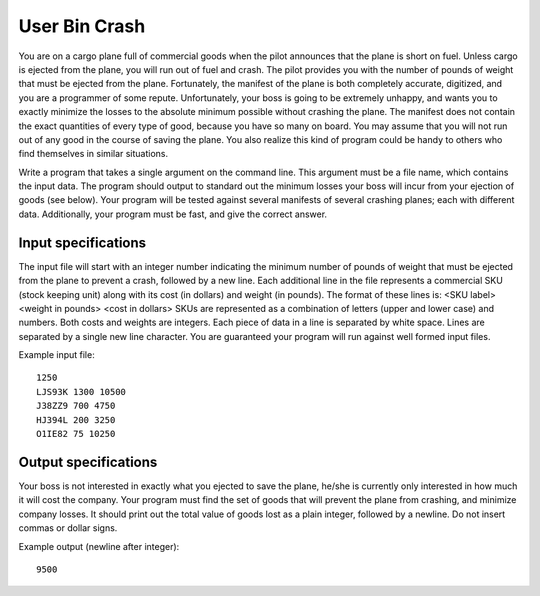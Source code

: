 User Bin Crash
==============

You are on a cargo plane full of commercial goods when the pilot announces that
the plane is short on fuel. Unless cargo is ejected from the plane, you will
run out of fuel and crash. The pilot provides you with the number of pounds of
weight that must be ejected from the plane. Fortunately, the manifest of the
plane is both completely accurate, digitized, and you are a programmer of some
repute. Unfortunately, your boss is going to be extremely unhappy, and wants
you to exactly minimize the losses to the absolute minimum possible without
crashing the plane. The manifest does not contain the exact quantities of every
type of good, because you have so many on board. You may assume that you will
not run out of any good in the course of saving the plane. You also realize
this kind of program could be handy to others who find themselves in similar
situations.

Write a program that takes a single argument on the command line. This
argument must be a file name, which contains the input data. The program should
output to standard out the minimum losses your boss will incur from your
ejection of goods (see below). Your program will be tested against several
manifests of several crashing planes; each with different data. Additionally,
your program must be fast, and give the correct answer.

Input specifications
--------------------

The input file will start with an integer number indicating the minimum number
of pounds of weight that must be ejected from the plane to prevent a crash,
followed by a new line. Each additional line in the file represents a
commercial SKU (stock keeping unit) along with its cost (in dollars) and weight
(in pounds). The format of these lines is: <SKU label> <weight in pounds>
<cost in dollars> SKUs are represented as a combination of letters (upper and
lower case) and numbers. Both costs and weights are integers. Each piece of
data in a line is separated by white space. Lines are separated by a single new
line character. You are guaranteed your program will run against well formed
input files.

Example input file:

::

    1250
    LJS93K 1300 10500
    J38ZZ9 700 4750
    HJ394L 200 3250
    O1IE82 75 10250

Output specifications
---------------------

Your boss is not interested in exactly what you ejected to save the plane,
he/she is currently only interested in how much it will cost the company. Your
program must find the set of goods that will prevent the plane from crashing,
and minimize company losses. It should print out the total value of goods lost
as a plain integer, followed by a newline. Do not insert commas or dollar
signs.

Example output (newline after integer):

::

    9500


